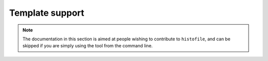 Template support
================

.. note::

    The documentation in this section is aimed at people wishing to contribute
    to ``histofile``, and can be skipped if you are simply using the tool from
    the command line.

.. data:: template_vars = {…}

    Template variables and functions
